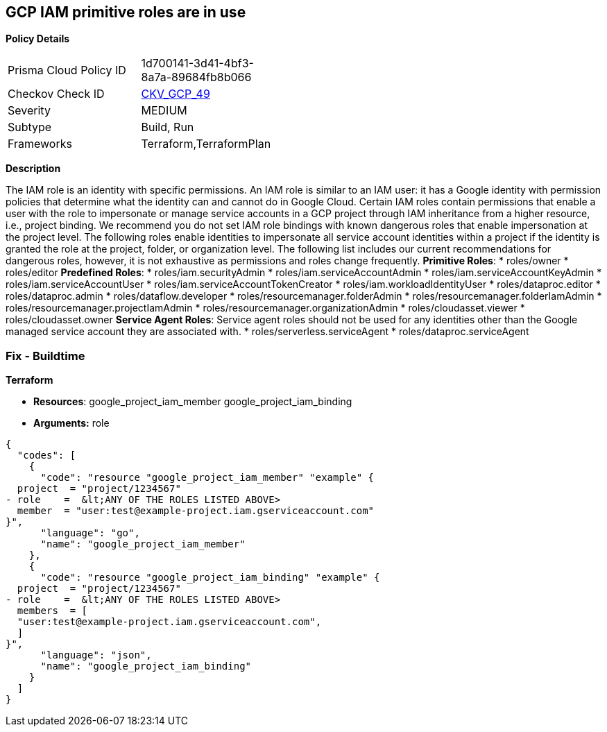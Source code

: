 == GCP IAM primitive roles are in use


*Policy Details* 

[width=45%]
[cols="1,1"]
|=== 
|Prisma Cloud Policy ID 
| 1d700141-3d41-4bf3-8a7a-89684fb8b066

|Checkov Check ID 
| https://github.com/bridgecrewio/checkov/tree/master/checkov/terraform/checks/resource/gcp/GoogleProjectImpersonationRole.py[CKV_GCP_49]

|Severity
|MEDIUM

|Subtype
|Build, Run

|Frameworks
|Terraform,TerraformPlan

|=== 



*Description* 


The IAM role is an identity with specific permissions.
An IAM role is similar to an IAM user: it has a Google identity with permission policies that determine what the identity can and cannot do in Google Cloud.
Certain IAM roles contain permissions that enable a user with the role to impersonate or manage service accounts in a GCP project through IAM inheritance from a higher resource, i.e., project binding.
We recommend you do not set IAM role bindings with known dangerous roles that enable impersonation at the project level.
The following roles enable identities to impersonate all service account identities within a project if the identity is granted the role at the project, folder, or organization level.
The following list includes our current recommendations for dangerous roles, however, it is not exhaustive as permissions and roles change frequently.
*Primitive Roles*:
* roles/owner
* roles/editor
*Predefined Roles*:
* roles/iam.securityAdmin
* roles/iam.serviceAccountAdmin
* roles/iam.serviceAccountKeyAdmin
* roles/iam.serviceAccountUser
* roles/iam.serviceAccountTokenCreator
* roles/iam.workloadIdentityUser
* roles/dataproc.editor
* roles/dataproc.admin
* roles/dataflow.developer
* roles/resourcemanager.folderAdmin
* roles/resourcemanager.folderIamAdmin
* roles/resourcemanager.projectIamAdmin
* roles/resourcemanager.organizationAdmin
* roles/cloudasset.viewer
* roles/cloudasset.owner
*Service Agent Roles*: Service agent roles should not be used for any identities other than the Google managed service account they are associated with.
* roles/serverless.serviceAgent
* roles/dataproc.serviceAgent

=== Fix - Buildtime


*Terraform* 


* *Resources*:  google_project_iam_member  google_project_iam_binding
* *Arguments:* role


[source,go]
----
{
  "codes": [
    {
      "code": "resource "google_project_iam_member" "example" {
  project  = "project/1234567"
- role    =  &lt;ANY OF THE ROLES LISTED ABOVE>
  member  = "user:test@example-project.iam.gserviceaccount.com"
}",
      "language": "go",
      "name": "google_project_iam_member"
    },
    {
      "code": "resource "google_project_iam_binding" "example" {
  project  = "project/1234567"
- role    =  &lt;ANY OF THE ROLES LISTED ABOVE>
  members  = [
  "user:test@example-project.iam.gserviceaccount.com",
  ]
}",
      "language": "json",
      "name": "google_project_iam_binding"
    }
  ]
}
----
